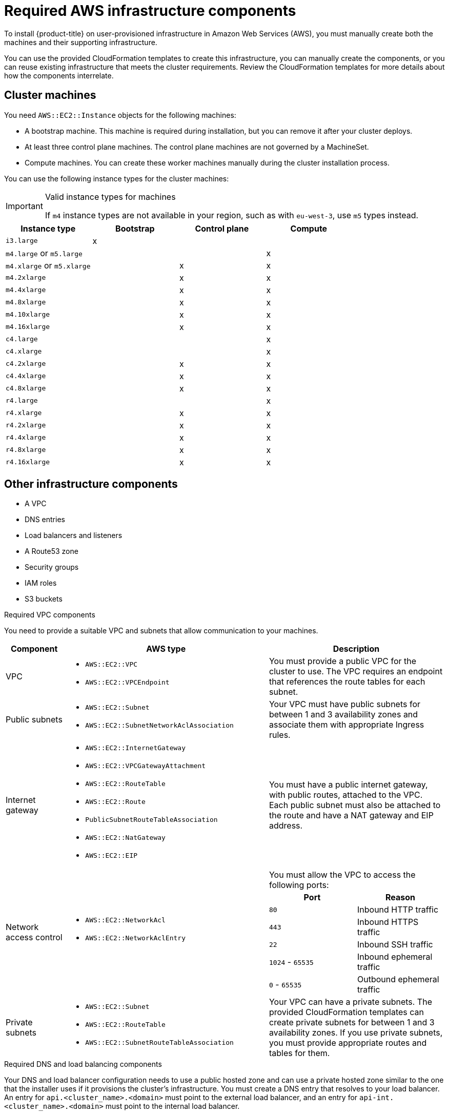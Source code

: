 // Module included in the following assemblies:
//
// * installing/installing_aws_user_infra/installing-aws-user-infra.adoc

[id="installation-aws-user-infra-requirements-{context}"]
= Required AWS infrastructure components

To install {product-title} on user-provisioned infrastructure in
Amazon Web Services (AWS), you must manually create both the machines and their
supporting infrastructure.

You can use the provided CloudFormation templates to create this infrastructure,
you can manually create the components, or you can reuse existing infrastructure
that meets the cluster requirements. Review the CloudFormation templates
for more details about how the components interrelate.

[id="installation-aws-user-infra-cluster-machines-{context}"]
== Cluster machines

You need `AWS::EC2::Instance` objects for the following machines:

* A bootstrap machine. This machine is required during installation, but you
can remove it after your cluster deploys.
* At least three control plane machines. The control plane machines are not
governed by a MachineSet.
* Compute machines. You can create these worker machines manually during the
cluster installation process.

////
You can also create and control them by using a MachineSet after your
control plane initializes and you can access the cluster API by using the `oc`
command line interface.
////

You can use the following instance types for the cluster machines:

.Valid instance types for machines

[IMPORTANT]
====
If `m4` instance types are not available in your region, such as with
`eu-west-3`, use `m5` types instead.
====

[cols="2a,2a,2a,2a",options="header"]
|===

|Instance type
|Bootstrap
|Control plane
|Compute

|`i3.large`
|x
|
|

| `m4.large` or `m5.large`
|
|
|x

| `m4.xlarge` or `m5.xlarge`
|
|x
|x

| `m4.2xlarge`
|
|x
|x

| `m4.4xlarge`
|
|x
|x

| `m4.8xlarge`
|
|x
|x

| `m4.10xlarge`
|
|x
|x

| `m4.16xlarge`
|
|x
|x

| `c4.large`
|
|
|x

| `c4.xlarge`
|
|
|x

| `c4.2xlarge`
|
|x
|x

| `c4.4xlarge`
|
|x
|x

| `c4.8xlarge`
|
|x
|x

| `r4.large`
|
|
|x

| `r4.xlarge`
|
|x
|x

| `r4.2xlarge`
|
|x
|x

| `r4.4xlarge`
|
|x
|x

| `r4.8xlarge`
|
|x
|x

| `r4.16xlarge`
|
|x
|x

|===

[id="installation-aws-user-infra-other-infrastructure-{context}"]
== Other infrastructure components

* A VPC
* DNS entries
* Load balancers and listeners
* A Route53 zone
* Security groups
* IAM roles
* S3 buckets

.Required VPC components

You need to provide a suitable VPC and subnets that allow communication to your
machines.

[cols="2a,7a,3a,3a",options="header"]
|===

|Component
|AWS type
2+|Description

|VPC
|* `AWS::EC2::VPC`
* `AWS::EC2::VPCEndpoint`
2+|You must provide a public VPC for the cluster to use. The VPC requires an
endpoint that references the route tables for each subnet.

|Public subnets
|* `AWS::EC2::Subnet`
* `AWS::EC2::SubnetNetworkAclAssociation`
2+|Your VPC must have public subnets for between 1 and 3 availability zones
and associate them with appropriate Ingress rules.

|Internet gateway
|
* `AWS::EC2::InternetGateway`
* `AWS::EC2::VPCGatewayAttachment`
* `AWS::EC2::RouteTable`
* `AWS::EC2::Route`
* `PublicSubnetRouteTableAssociation`
* `AWS::EC2::NatGateway`
* `AWS::EC2::EIP`
2+|You must have a public internet gateway, with public routes, attached to the
VPC. Each public subnet must also be attached to the route and have a NAT
gateway and EIP address.

.7+|Network access control
.7+| * `AWS::EC2::NetworkAcl`
* `AWS::EC2::NetworkAclEntry`
2+|You must allow the VPC to access the following ports:
h|Port
h|Reason

|`80`
|Inbound HTTP traffic

|`443`
|Inbound HTTPS traffic

|`22`
|Inbound SSH traffic

|`1024` - `65535`
|Inbound ephemeral traffic

|`0` - `65535`
|Outbound ephemeral traffic


|Private subnets
|* `AWS::EC2::Subnet`
* `AWS::EC2::RouteTable`
* `AWS::EC2::SubnetRouteTableAssociation`
2+|Your VPC can have a private subnets. The provided CloudFormation templates
can create private subnets for between 1 and 3 availability zones.
If you use private subnets, you must provide appropriate routes and tables
for them.

|===


.Required DNS and load balancing components

Your DNS and load balancer configuration needs to use a public hosted zone and
can use a private hosted zone similar to the one that the installer uses if it
provisions the cluster's infrastructure. You must
create a DNS entry that resolves to your load balancer. An entry for
`api.<cluster_name>.<domain>` must point to the external load balancer, and an
entry for `api-int.<cluster_name>.<domain>` must point to the internal load
balancer.

The cluster also requires load balancers and listeners for port 6443, which are
required for the Kubernetes API and its extensions, and port 22623, which are
required for the Ignition config files for new machines. The targets will be the
master nodes. Port 6443 must be accessible to both clients external to the
cluster and nodes within the cluster. Port 22623 must be accessible to nodes
within the cluster.


[cols="2a,2a,8a",options="header"]
|===

|Component
|AWS type
|Description

|DNS
|`AWS::Route53::HostedZone`
|The hosted zone for your internal DNS.

|etcd record sets
|`AWS::Route53::RecordSet`
|The registration records for etcd for your control plane machines.

|Public load balancer
|`AWS::ElasticLoadBalancingV2::LoadBalancer`
|The load balancer for your public subnets.

|External API server record
|`AWS::Route53::RecordSetGroup`
|Alias records for the external API server.

|External listener
|`AWS::ElasticLoadBalancingV2::Listener`
|A listener on port 6443 for the external load balancer.

|External target group
|`AWS::ElasticLoadBalancingV2::TargetGroup`
|The target group for the external load balancer.

|Private load balancer
|`AWS::ElasticLoadBalancingV2::LoadBalancer`
|The load balancer for your private subnets.

|Internal API server record
|`AWS::Route53::RecordSetGroup`
|Alias records for the internal API server.

|Internal listener
|`AWS::ElasticLoadBalancingV2::Listener`
|A listener on port 26443 for the internal load balancer.

|Internal target group
|`AWS::ElasticLoadBalancingV2::TargetGroup`
|The target group for the Internal load balancer.

|Internal listener
|`AWS::ElasticLoadBalancingV2::Listener`
|A listener on port 26443 for the internal load balancer.

|Internal target group
|`AWS::ElasticLoadBalancingV2::TargetGroup`
|The target group for the Internal load balancer.

|===

.Security groups

The control plane and worker machines require access to the following ports:

[cols="2a,2a,2a,2a",options="header"]
|===

|Group
|Type
|IP Protocol
|Port range


.4+|MasterSecurityGroup
.4+|`AWS::EC2::SecurityGroup`
|`icmp`
|`0`

|`tcp`
|`22`

|`tcp`
|`6443`

|`tcp`
|`22623`

.2+|WorkerSecurityGroup
.2+|`AWS::EC2::SecurityGroup`
|`icmp`
|`0`

|`tcp`
|`22`


.2+|BootstrapSecurityGroup
.2+|`AWS::EC2::SecurityGroup`

|`tcp`
|`22`

|`tcp`
|`19531`

|===

.Control plane Ingress

The control plane machines require the following Ingress groups. Each Ingress group is
a `AWS::EC2::SecurityGroupIngress` resource.

[cols="2a,5a,2a,2a",options="header"]
|===

|Ingress group
|Description
|IP protocol
|Port range


|`MasterIngressEtcd`
|etcd
|`tcp`
|`2379`- `2380`

|`MasterIngressVxlan`
|Vxlan packets
|`udp`
|`4789`

|`MasterIngressWorkerVxlan`
|Vxlan packets
|`udp`
|`4789`

|`MasterIngressInternal`
|Internal cluster communication
|`tcp`
|`9000` - `9999`

|`MasterIngressWorkerInternal`
|Internal cluster communication
|`tcp`
|`9000` - `9999`

|`MasterIngressKube`
|Kubernetes kubelet, scheduler and controller manager
|`tcp`
|`10250` - `10259`

|`MasterIngressWorkerKube`
|Kubernetes kubelet, scheduler and controller manager
|`tcp`
|`10250` - `10259`

|`MasterIngressIngressServices`
|Kubernetes Ingress services
|`tcp`
|`30000` - `32767`

|`MasterIngressWorkerIngressServices`
|Kubernetes Ingress services
|`tcp`
|`30000` - `32767`

|===


.Worker Ingress

The worker machines require the following Ingress groups. Each Ingress group is
a `AWS::EC2::SecurityGroupIngress` resource.

[cols="2a,5a,2a,2a",options="header"]
|===

|Ingress group
|Description
|IP protocol
|Port range


|`WorkerIngressVxlan`
|Vxlan packets
|`udp`
|`4789`

|`WorkerIngressWorkerVxlan`
|Vxlan packets
|`udp`
|`4789`

|`WorkerIngressInternal`
|Internal cluster communication
|`tcp`
|`9000` - `9999`

|`WorkerIngressWorkerInternal`
|Internal cluster communication
|`tcp`
|`9000` - `9999`

|`WorkerIngressKube`
|Kubernetes kubelet, scheduler and controller manager
|`tcp`
|`10250`

|`WorkerIngressWorkerKube`
|Kubernetes kubelet, scheduler and controller manager
|`tcp`
|`10250`

|`WorkerIngressIngressServices`
|Kubernetes Ingress services
|`tcp`
|`30000` - `32767`

|`WorkerIngressWorkerIngressServices`
|Kubernetes Ingress services
|`tcp`
|`30000` - `32767`

|===


.Roles and instance profiles

You must grant the machines permissions in AWS. The provided CloudFormation
templates grant the machines permission the following `AWS::IAM::Role` objects
and provide a `AWS::IAM::InstanceProfile` for each set of roles. If you do
not use the templates, you can grant the machines the following broad permissions
or the following individual permissions.

[cols="2a,2a,2a,2a",options="header"]
|===

|Role
|Effect
|Action
|Resource

.4+|Master
|`Allow`
|`ec2:*`
|`*`

|`Allow`
|`elasticloadbalancing:*`
|`*`

|`Allow`
|`iam:PassRole`
|`*`

|`Allow`
|`s3:GetObject`
|`*`

|Worker
|`Allow`
|`ec2:Describe*`
|`*`


.3+|Bootstrap
|`Allow`
|`ec2:Describe*`
|`*`

|`Allow`
|`ec2:AttachVolume`
|`*`

|`Allow`
|`ec2:DetachVolume`
|`*`

|`Allow`
|`s3:GetObject`
|`*`

|===
